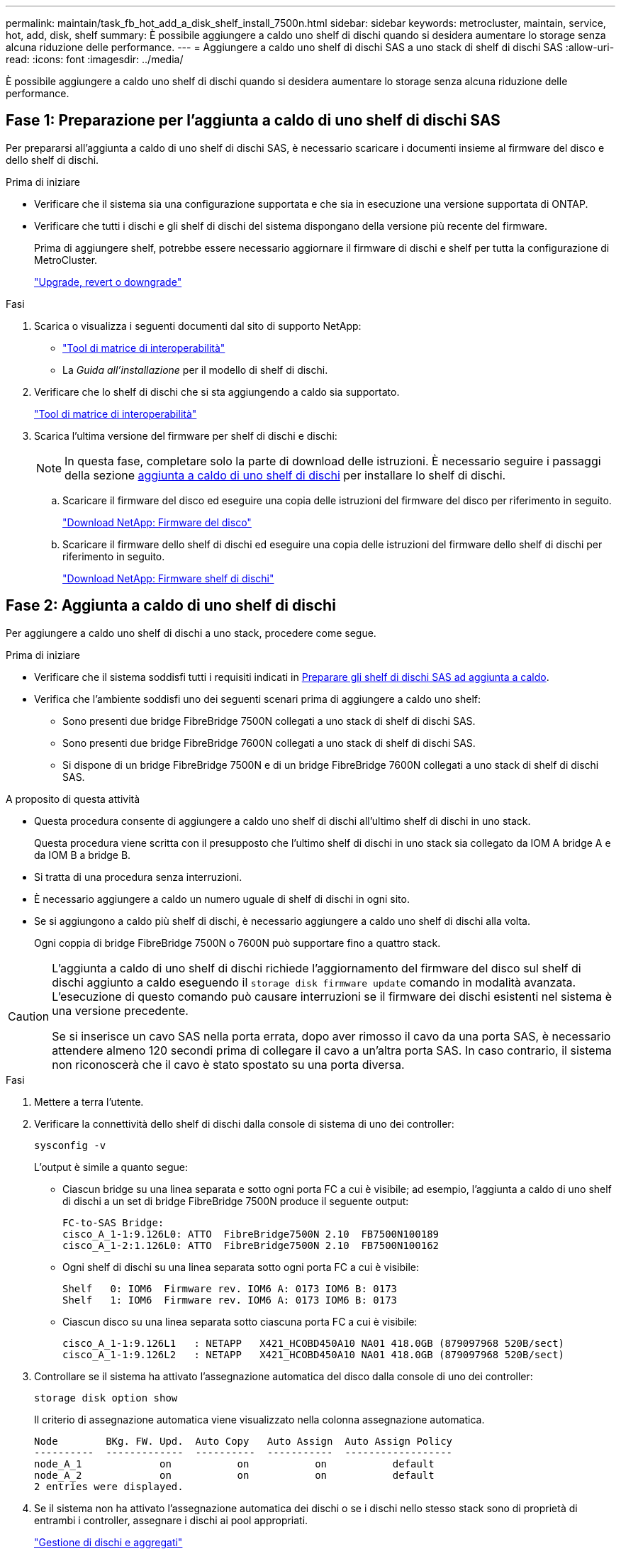 ---
permalink: maintain/task_fb_hot_add_a_disk_shelf_install_7500n.html 
sidebar: sidebar 
keywords: metrocluster, maintain, service, hot, add, disk, shelf 
summary: È possibile aggiungere a caldo uno shelf di dischi quando si desidera aumentare lo storage senza alcuna riduzione delle performance. 
---
= Aggiungere a caldo uno shelf di dischi SAS a uno stack di shelf di dischi SAS
:allow-uri-read: 
:icons: font
:imagesdir: ../media/


[role="lead"]
È possibile aggiungere a caldo uno shelf di dischi quando si desidera aumentare lo storage senza alcuna riduzione delle performance.



== Fase 1: Preparazione per l'aggiunta a caldo di uno shelf di dischi SAS

Per prepararsi all'aggiunta a caldo di uno shelf di dischi SAS, è necessario scaricare i documenti insieme al firmware del disco e dello shelf di dischi.

.Prima di iniziare
* Verificare che il sistema sia una configurazione supportata e che sia in esecuzione una versione supportata di ONTAP.
* Verificare che tutti i dischi e gli shelf di dischi del sistema dispongano della versione più recente del firmware.
+
Prima di aggiungere shelf, potrebbe essere necessario aggiornare il firmware di dischi e shelf per tutta la configurazione di MetroCluster.

+
https://docs.netapp.com/ontap-9/topic/com.netapp.doc.dot-cm-ug-rdg/home.html["Upgrade, revert o downgrade"]



.Fasi
. Scarica o visualizza i seguenti documenti dal sito di supporto NetApp:
+
** https://mysupport.netapp.com/matrix["Tool di matrice di interoperabilità"]
** La _Guida all'installazione_ per il modello di shelf di dischi.


. Verificare che lo shelf di dischi che si sta aggiungendo a caldo sia supportato.
+
https://mysupport.netapp.com/matrix["Tool di matrice di interoperabilità"^]

. Scarica l'ultima versione del firmware per shelf di dischi e dischi:
+

NOTE: In questa fase, completare solo la parte di download delle istruzioni. È necessario seguire i passaggi della sezione <<step_2_hot_add_shelf,aggiunta a caldo di uno shelf di dischi>> per installare lo shelf di dischi.

+
.. Scaricare il firmware del disco ed eseguire una copia delle istruzioni del firmware del disco per riferimento in seguito.
+
https://mysupport.netapp.com/site/downloads/firmware/disk-drive-firmware["Download NetApp: Firmware del disco"^]

.. Scaricare il firmware dello shelf di dischi ed eseguire una copia delle istruzioni del firmware dello shelf di dischi per riferimento in seguito.
+
https://mysupport.netapp.com/site/downloads/firmware/disk-shelf-firmware["Download NetApp: Firmware shelf di dischi"^]







== Fase 2: Aggiunta a caldo di uno shelf di dischi

Per aggiungere a caldo uno shelf di dischi a uno stack, procedere come segue.

.Prima di iniziare
* Verificare che il sistema soddisfi tutti i requisiti indicati in <<prepare_to_hot_add_disk,Preparare gli shelf di dischi SAS ad aggiunta a caldo>>.
* Verifica che l'ambiente soddisfi uno dei seguenti scenari prima di aggiungere a caldo uno shelf:
+
** Sono presenti due bridge FibreBridge 7500N collegati a uno stack di shelf di dischi SAS.
** Sono presenti due bridge FibreBridge 7600N collegati a uno stack di shelf di dischi SAS.
** Si dispone di un bridge FibreBridge 7500N e di un bridge FibreBridge 7600N collegati a uno stack di shelf di dischi SAS.




.A proposito di questa attività
* Questa procedura consente di aggiungere a caldo uno shelf di dischi all'ultimo shelf di dischi in uno stack.
+
Questa procedura viene scritta con il presupposto che l'ultimo shelf di dischi in uno stack sia collegato da IOM A bridge A e da IOM B a bridge B.

* Si tratta di una procedura senza interruzioni.
* È necessario aggiungere a caldo un numero uguale di shelf di dischi in ogni sito.
* Se si aggiungono a caldo più shelf di dischi, è necessario aggiungere a caldo uno shelf di dischi alla volta.
+
Ogni coppia di bridge FibreBridge 7500N o 7600N può supportare fino a quattro stack.



[CAUTION]
====
L'aggiunta a caldo di uno shelf di dischi richiede l'aggiornamento del firmware del disco sul shelf di dischi aggiunto a caldo eseguendo il `storage disk firmware update` comando in modalità avanzata. L'esecuzione di questo comando può causare interruzioni se il firmware dei dischi esistenti nel sistema è una versione precedente.

Se si inserisce un cavo SAS nella porta errata, dopo aver rimosso il cavo da una porta SAS, è necessario attendere almeno 120 secondi prima di collegare il cavo a un'altra porta SAS. In caso contrario, il sistema non riconoscerà che il cavo è stato spostato su una porta diversa.

====
.Fasi
. Mettere a terra l'utente.
. Verificare la connettività dello shelf di dischi dalla console di sistema di uno dei controller:
+
`sysconfig -v`

+
L'output è simile a quanto segue:

+
** Ciascun bridge su una linea separata e sotto ogni porta FC a cui è visibile; ad esempio, l'aggiunta a caldo di uno shelf di dischi a un set di bridge FibreBridge 7500N produce il seguente output:
+
[listing]
----
FC-to-SAS Bridge:
cisco_A_1-1:9.126L0: ATTO  FibreBridge7500N 2.10  FB7500N100189
cisco_A_1-2:1.126L0: ATTO  FibreBridge7500N 2.10  FB7500N100162
----
** Ogni shelf di dischi su una linea separata sotto ogni porta FC a cui è visibile:
+
[listing]
----
Shelf   0: IOM6  Firmware rev. IOM6 A: 0173 IOM6 B: 0173
Shelf   1: IOM6  Firmware rev. IOM6 A: 0173 IOM6 B: 0173
----
** Ciascun disco su una linea separata sotto ciascuna porta FC a cui è visibile:
+
[listing]
----
cisco_A_1-1:9.126L1   : NETAPP   X421_HCOBD450A10 NA01 418.0GB (879097968 520B/sect)
cisco_A_1-1:9.126L2   : NETAPP   X421_HCOBD450A10 NA01 418.0GB (879097968 520B/sect)
----


. Controllare se il sistema ha attivato l'assegnazione automatica del disco dalla console di uno dei controller:
+
`storage disk option show`

+
Il criterio di assegnazione automatica viene visualizzato nella colonna assegnazione automatica.

+
[listing]
----

Node        BKg. FW. Upd.  Auto Copy   Auto Assign  Auto Assign Policy
----------  -------------  ----------  -----------  ------------------
node_A_1             on           on           on           default
node_A_2             on           on           on           default
2 entries were displayed.
----
. Se il sistema non ha attivato l'assegnazione automatica dei dischi o se i dischi nello stesso stack sono di proprietà di entrambi i controller, assegnare i dischi ai pool appropriati.
+
https://docs.netapp.com/ontap-9/topic/com.netapp.doc.dot-cm-psmg/home.html["Gestione di dischi e aggregati"]

+
[NOTE]
====
** Se stai suddividendo uno stack singolo di shelf di dischi tra due controller, l'assegnazione automatica dei dischi deve essere disattivata prima di assegnare la proprietà dei dischi; in caso contrario, quando si assegna un disco singolo, i dischi rimanenti potrebbero essere assegnati automaticamente allo stesso controller e allo stesso pool.
+
Il `storage disk option modify -node <node-name> -autoassign off` comando disattiva l'assegnazione automatica del disco.

** Non è possibile aggiungere dischi ad aggregati o volumi fino a quando non è stato aggiornato il firmware di dischi e shelf di dischi.


====
. Aggiornare il firmware dello shelf di dischi alla versione più recente utilizzando le istruzioni per il firmware scaricato.
+
È possibile eseguire i comandi della procedura dalla console di sistema di uno dei controller.

+
https://mysupport.netapp.com/site/downloads/firmware/disk-shelf-firmware["Download NetApp: Firmware shelf di dischi"]

. Installare e cablare lo shelf di dischi:
+

NOTE: Non forzare un connettore in una porta. I cavi mini-SAS sono inseriti; quando orientati correttamente in una porta SAS, il cavo SAS scatta in posizione e il LED LNK della porta SAS dello shelf di dischi si illumina di verde.per gli shelf di dischi, inserire un connettore per cavo SAS con la linguetta rivolta verso l'alto (sul lato superiore del connettore).

+
.. Installare lo shelf di dischi, accenderlo e impostare l'ID dello shelf.
+
La _Guida all'installazione_ per il modello di shelf di dischi fornisce informazioni dettagliate sull'installazione di shelf di dischi.

+

NOTE: È necessario spegnere e riaccendere lo shelf di dischi e mantenere gli ID dello shelf univoci per ogni shelf di dischi SAS all'interno dell'intero sistema di storage.

.. Scollegare il cavo SAS dalla porta IOM B dell'ultimo shelf dello stack, quindi ricollegarlo alla stessa porta del nuovo shelf.
+
L'altra estremità del cavo rimane collegata al ponte B.

.. Collegare a margherita il nuovo shelf di dischi collegando le nuove porte IOM dello shelf (di IOM A e IOM B) alle ultime porte IOM dello shelf (di IOM A e IOM B).


+
La _Guida all'installazione_ per il modello di shelf di dischi fornisce informazioni dettagliate sugli shelf di dischi con concatenamento a margherita.

. Aggiornare il firmware del disco alla versione più recente dalla console di sistema.
+
https://mysupport.netapp.com/site/downloads/firmware/disk-drive-firmware["Download NetApp: Firmware del disco"]

+
.. Passare al livello di privilegi avanzati: +
`set -privilege advanced`
+
Devi rispondere con `*y*` quando viene richiesto di passare alla modalità avanzata e di visualizzare il prompt della modalità avanzata (*).

.. Aggiornare il firmware dell'unità disco alla versione più recente dalla console di sistema: +
`storage disk firmware update`
.. Tornare al livello di privilegio admin: +
`set -privilege admin`
.. Ripetere i passaggi precedenti sull'altro controller.


. Verificare il funzionamento della configurazione MetroCluster in ONTAP:
+
.. Verificare che il sistema sia multipercorso:
+
`node run -node <node-name> sysconfig -a`

.. Verificare la presenza di eventuali avvisi sullo stato di salute su entrambi i cluster: +
`system health alert show`
.. Confermare la configurazione MetroCluster e verificare che la modalità operativa sia normale: +
`metrocluster show`
.. Eseguire un controllo MetroCluster: +
`metrocluster check run`
.. Visualizzare i risultati del controllo MetroCluster:
+
`metrocluster check show`

.. Verificare la presenza di eventuali avvisi sullo stato di salute sugli switch (se presenti):
+
`storage switch show`

.. Avviare Active IQ Config Advisor.
+
https://mysupport.netapp.com/site/tools/tool-eula/activeiq-configadvisor["Download NetApp: Config Advisor"]

.. Dopo aver eseguito Config Advisor, esaminare l'output dello strumento e seguire le raccomandazioni nell'output per risolvere eventuali problemi rilevati.


. Se si aggiungono a caldo più di uno shelf di dischi, ripetere la procedura descritta in precedenza per ciascuno shelf di dischi che si sta aggiungendo a caldo.

